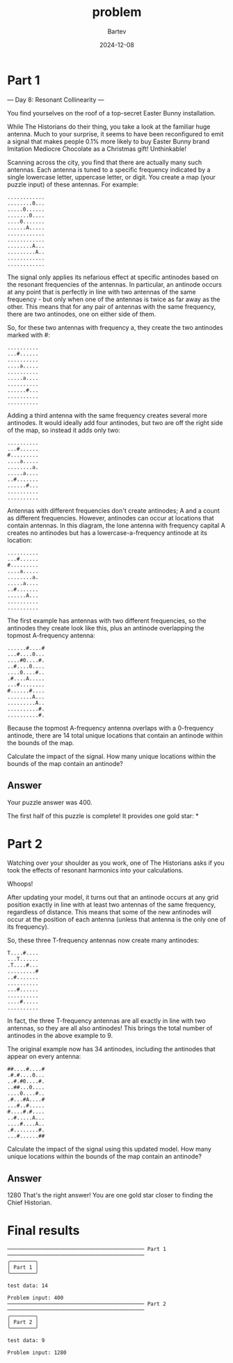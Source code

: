 #+title: problem
#+author: Bartev
#+date: 2024-12-08
* Part 1

--- Day 8: Resonant Collinearity ---

You find yourselves on the roof of a top-secret Easter Bunny installation.

While The Historians do their thing, you take a look at the familiar huge antenna. Much to your surprise, it seems to have been reconfigured to emit a signal that makes people 0.1% more likely to buy Easter Bunny brand Imitation Mediocre Chocolate as a Christmas gift! Unthinkable!

Scanning across the city, you find that there are actually many such antennas. Each antenna is tuned to a specific frequency indicated by a single lowercase letter, uppercase letter, or digit. You create a map (your puzzle input) of these antennas. For example:

#+begin_example
............
........0...
.....0......
.......0....
....0.......
......A.....
............
............
........A...
.........A..
............
............
#+end_example
The signal only applies its nefarious effect at specific antinodes based on the resonant frequencies of the antennas. In particular, an antinode occurs at any point that is perfectly in line with two antennas of the same frequency - but only when one of the antennas is twice as far away as the other. This means that for any pair of antennas with the same frequency, there are two antinodes, one on either side of them.

So, for these two antennas with frequency a, they create the two antinodes marked with #:

#+begin_example
..........
...#......
..........
....a.....
..........
.....a....
..........
......#...
..........
..........
#+end_example
Adding a third antenna with the same frequency creates several more antinodes. It would ideally add four antinodes, but two are off the right side of the map, so instead it adds only two:

#+begin_example
..........
...#......
#.........
....a.....
........a.
.....a....
..#.......
......#...
..........
..........
#+end_example
Antennas with different frequencies don't create antinodes; A and a count as different frequencies. However, antinodes can occur at locations that contain antennas. In this diagram, the lone antenna with frequency capital A creates no antinodes but has a lowercase-a-frequency antinode at its location:

#+begin_example
..........
...#......
#.........
....a.....
........a.
.....a....
..#.......
......A...
..........
..........
#+end_example
The first example has antennas with two different frequencies, so the antinodes they create look like this, plus an antinode overlapping the topmost A-frequency antenna:

#+begin_example
......#....#
...#....0...
....#0....#.
..#....0....
....0....#..
.#....A.....
...#........
#......#....
........A...
.........A..
..........#.
..........#.
#+end_example
Because the topmost A-frequency antenna overlaps with a 0-frequency antinode, there are 14 total unique locations that contain an antinode within the bounds of the map.

Calculate the impact of the signal. How many unique locations within the bounds of the map contain an antinode?


** Answer

Your puzzle answer was 400.

The first half of this puzzle is complete! It provides one gold star: *

* Part 2
Watching over your shoulder as you work, one of The Historians asks if you took the effects of resonant harmonics into your calculations.

Whoops!

After updating your model, it turns out that an antinode occurs at any grid position exactly in line with at least two antennas of the same frequency, regardless of distance. This means that some of the new antinodes will occur at the position of each antenna (unless that antenna is the only one of its frequency).

So, these three T-frequency antennas now create many antinodes:

#+begin_example
T....#....
...T......
.T....#...
.........#
..#.......
..........
...#......
..........
....#.....
..........
#+end_example
In fact, the three T-frequency antennas are all exactly in line with two antennas, so they are all also antinodes! This brings the total number of antinodes in the above example to 9.

The original example now has 34 antinodes, including the antinodes that appear on every antenna:

#+begin_example
##....#....#
.#.#....0...
..#.#0....#.
..##...0....
....0....#..
.#...#A....#
...#..#.....
#....#.#....
..#.....A...
....#....A..
.#........#.
...#......##
#+end_example
Calculate the impact of the signal using this updated model. How many unique locations within the bounds of the map contain an antinode?


** Answer
1280
That's the right answer! You are one gold star closer to finding the Chief Historian.


* Final results

#+begin_example
──────────────────────────────────────────── Part 1 ────────────────────────────────────────────
╭────────╮
│ Part 1 │
╰────────╯

test data: 14

Problem input: 400
──────────────────────────────────────────── Part 2 ────────────────────────────────────────────
╭────────╮
│ Part 2 │
╰────────╯

test data: 9

Problem input: 1280
#+end_example
